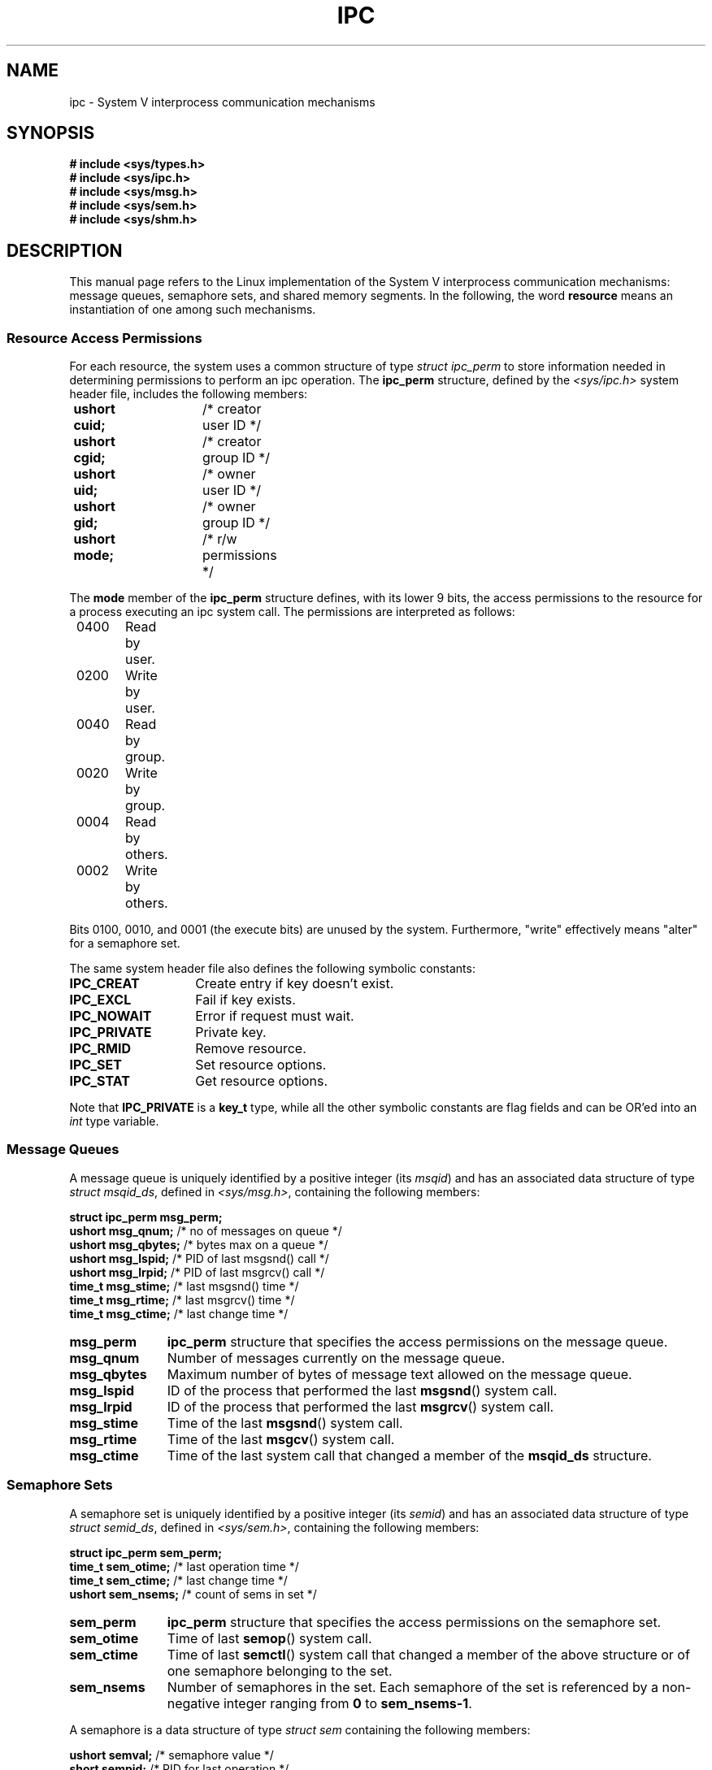 .\" Copyright 1993 Giorgio Ciucci (giorgio@crcc.it)
.\"
.\" Permission is granted to make and distribute verbatim copies of this
.\" manual provided the copyright notice and this permission notice are
.\" preserved on all copies.
.\"
.\" Permission is granted to copy and distribute modified versions of this
.\" manual under the conditions for verbatim copying, provided that the
.\" entire resulting derived work is distributed under the terms of a
.\" permission notice identical to this one.
.\" 
.\" Since the Linux kernel and libraries are constantly changing, this
.\" manual page may be incorrect or out-of-date.  The author(s) assume no
.\" responsibility for errors or omissions, or for damages resulting from
.\" the use of the information contained herein.  The author(s) may not
.\" have taken the same level of care in the production of this manual,
.\" which is licensed free of charge, as they might when working
.\" professionally.
.\" 
.\" Formatted or processed versions of this manual, if unaccompanied by
.\" the source, must acknowledge the copyright and authors of this work.
.\"
.\" FIXME There is now duplication of some of the information 
.\" below in semctl.2, msgctl.2, and shmctl.2 -- MTK, Nov 04
.TH IPC 5 1993-11-01 "Linux 0.99.13" "Linux Programmer's Manual" 
.SH NAME
ipc \- System V interprocess communication mechanisms
.SH SYNOPSIS
.nf
.B
# include <sys/types.h>
.B
# include <sys/ipc.h>
.B
# include <sys/msg.h>
.B
# include <sys/sem.h>
.B
# include <sys/shm.h>
.SH DESCRIPTION
This manual page refers to the Linux implementation of the System V
interprocess communication mechanisms:
message queues, semaphore sets, and shared memory segments.
In the following, the word
.B resource
means an instantiation of one among such mechanisms.
.SS Resource Access Permissions
For each resource, the system uses a common structure of type
.IR "struct ipc_perm"
to store information needed in determining permissions to perform an
ipc operation.
The
.B ipc_perm
structure, defined by the
.I <sys/ipc.h>
system header file, includes the following members:
.sp
.B
	ushort cuid;	 
/* creator user ID */
.br
.B
	ushort cgid;	 
/* creator group ID */
.br
.B
	ushort uid;	 
/* owner user ID */
.br
.B
	ushort gid;	
/* owner group ID */
.br
.B
	ushort mode;	
/* r/w permissions */
.PP
The
.B mode
member of the
.B ipc_perm
structure defines, with its lower 9 bits, the access permissions to the
resource for a process executing an ipc system call.
The permissions are interpreted as follows:
.sp
.nf
	0400	Read by user.
	0200	Write by user.
.sp .5
	0040	Read by group.
	0020	Write by group.
.sp .5
	0004	Read by others.
	0002	Write by others.
.fi
.PP
Bits 0100, 0010, and 0001 (the execute bits) are unused by the system.
Furthermore,
"write"
effectively means
"alter"
for a semaphore set.
.PP
The same system header file also defines the following symbolic
constants:
.TP 14
.B IPC_CREAT
Create entry if key doesn't exist.
.TP
.B IPC_EXCL
Fail if key exists.
.TP
.B IPC_NOWAIT
Error if request must wait.
.TP
.B IPC_PRIVATE
Private key.
.TP
.B IPC_RMID
Remove resource.
.TP
.B IPC_SET
Set resource options.
.TP
.B IPC_STAT
Get resource options.
.PP
Note that
.B IPC_PRIVATE
is a
.B key_t
type, while all the other symbolic constants are flag fields and can
be OR'ed into an
.I int
type variable.
.SS Message Queues
A message queue is uniquely identified by a positive integer
.RI "(its " msqid )
and has an associated data structure of type
.IR "struct msqid_ds" ,
defined in
.IR <sys/msg.h> ,
containing the following members:
.sp
.B
	struct ipc_perm msg_perm;
.br
.B
	ushort msg_qnum;	
/* no of messages on queue */
.br
.B
	ushort msg_qbytes;	
/* bytes max on a queue */
.br
.B
	ushort msg_lspid;	
/* PID of last msgsnd() call */
.br
.B
	ushort msg_lrpid;	
/* PID of last msgrcv() call */
.br
.B
	time_t msg_stime;	
/* last msgsnd() time */
.br
.B
	time_t msg_rtime;	
/* last msgrcv() time */
.br
.B
	time_t msg_ctime;	
/* last change time */
.TP 11
.B msg_perm
.B ipc_perm
structure that specifies the access permissions on the message
queue.
.TP
.B msg_qnum
Number of messages currently on the message queue.
.TP
.B msg_qbytes
Maximum number of bytes of message text allowed on the message
queue.
.TP
.B msg_lspid
ID of the process that performed the last
.BR msgsnd ()
system call.
.TP
.B msg_lrpid
ID of the process that performed the last
.BR msgrcv ()
system call.
.TP
.B msg_stime
Time of the last
.BR msgsnd ()
system call.
.TP
.B msg_rtime
Time of the last
.BR msgcv ()
system call.
.TP
.B msg_ctime
Time of the last
system call that changed a member of the
.B msqid_ds
structure.
.SS Semaphore Sets
A semaphore set is uniquely identified by a positive integer
.RI "(its " semid )
and has an associated data structure of type
.IR "struct semid_ds" ,
defined in
.IR <sys/sem.h> ,
containing the following members:
.sp
.B
	struct ipc_perm sem_perm;
.br
.B
	time_t sem_otime;	
/* last operation time */
.br
.B
	time_t sem_ctime;	
/* last change time */
.br
.B
	ushort sem_nsems;	
/* count of sems in set */
.TP 11
.B sem_perm
.B ipc_perm
structure that specifies the access permissions on the semaphore
set.
.TP
.B sem_otime
Time of last
.BR semop ()
system call.
.TP
.B sem_ctime
Time of last
.BR semctl ()
system call that changed a member of the above structure or of one
semaphore belonging to the set.
.TP
.B sem_nsems
Number of semaphores in the set.
Each semaphore of the set is referenced by a non-negative integer
ranging from
.B 0
to
.BR sem_nsems\-1 .
.PP
A semaphore is a data structure of type
.I "struct sem"
containing the following members:
.sp
.B
	ushort semval;	
/* semaphore value */
.br
.B
	short sempid;	
/* PID for last operation */
.br
.B
	ushort semncnt;
/* nr awaiting semval to increase */
.br
.B
	ushort semzcnt;
/* nr awaiting semval = 0 */
.TP 11
.B semval
Semaphore value: a non-negative integer.
.TP
.B sempid
ID of the last process that performed a semaphore operation
on this semaphore.
.TP
.B semncnt
Number of processes suspended awaiting for
.B semval
to increase.
.TP
.B semznt
Number of processes suspended awaiting for
.B semval
to become zero.
.SS Shared Memory Segments
A shared memory segment is uniquely identified by a positive integer
.RI "(its " shmid )
and has an associated data structure of type
.IR "struct shmid_ds" ,
defined in
.IR <sys/shm.h> ,
containing the following members:
.sp
.B
	struct ipc_perm shm_perm;
.br
.B
	int shm_segsz; 	
/* size of segment */
.br
.B
	ushort shm_cpid;	
/* PID of creator */
.br
.B
	ushort shm_lpid;	
/* PID, last operation */
.br
.B
	short shm_nattch;	
/* no. of current attaches */
.br
.B
	time_t shm_atime;	
/* time of last attach */
.br
.B
	time_t shm_dtime;	
/* time of last detach */
.br
.B
	time_t shm_ctime;	
/* time of last change */
.TP 11
.B shm_perm
.B ipc_perm
structure that specifies the access permissions on the shared memory
segment.
.TP
.B shm_segsz
Size in bytes of the shared memory segment.
.TP
.B shm_cpid
ID of the process that created the shared memory segment.
.TP
.B shm_lpid
ID of the last process that executed a
.BR shmat ()
or
.BR shmdt ()
system call.
.TP
.B shm_nattch
Number of current alive attaches for this shared memory segment.
.TP
.B shm_atime
Time of the last
.BR shmat ()
system call.
.TP
.B shm_dtime
Time of the last
.BR shmdt ()
system call.
.TP
.B shm_ctime
Time of the last
.BR shmctl ()
system call that changed
.BR shmid_ds .
.SH "SEE ALSO"
.BR msgctl (2),
.BR msgget (2),
.BR msgrcv (2),
.BR msgsnd (2),
.BR semctl (2),
.BR semget (2),
.BR semop (2),
.BR shmat (2),
.BR shmctl (2),
.BR shmdt (2),
.BR shmget (2),
.BR ftok (3)
